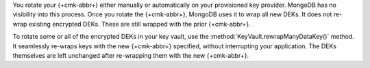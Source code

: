 You rotate your {+cmk-abbr+} either manually or automatically on your
provisioned key provider. MongoDB has no visibility into this process.
Once you rotate the {+cmk-abbr+}, MongoDB uses it to wrap all new DEKs.
It does not re-wrap existing encrypted DEKs. These are still wrapped 
with the prior {+cmk-abbr+}.

To rotate some or all of the encrypted DEKs in your key vault, use
the :method:`KeyVault.rewrapManyDataKey()` method. It seamlessly
re-wraps keys with the new {+cmk-abbr+} specified, without interrupting
your application. The DEKs themselves are left unchanged after 
re-wrapping them with the new {+cmk-abbr+}.